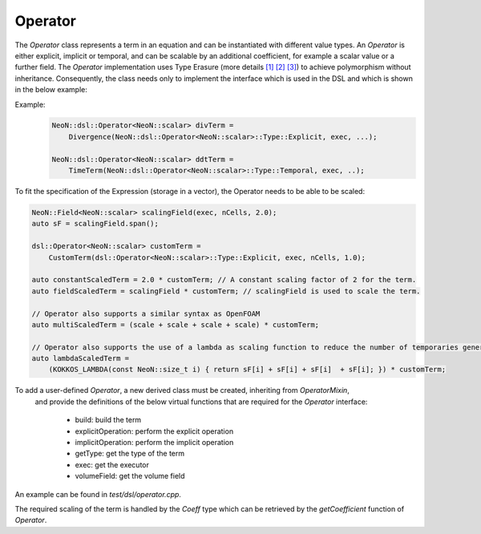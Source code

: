 Operator
=======


The `Operator` class represents a term in an equation and can be instantiated with different value types.
An `Operator` is either explicit, implicit or temporal, and can be scalable by an additional coefficient, for example a scalar value or a further field.
The `Operator` implementation uses Type Erasure (more details `[1] <https://medium.com/@gealleh/type-erasure-idiom-in-c-0d1cb4f61cf0>`_ `[2] <https://www.youtube.com/watch?v=4eeESJQk-mw>`_ `[3] <https://www.youtube.com/watch?v=qn6OqefuH08>`_) to achieve polymorphism without inheritance. Consequently, the class needs only to implement the interface which is used in the DSL and which is shown in the below example:

Example:
    .. code-block:: cpp

        NeoN::dsl::Operator<NeoN::scalar> divTerm =
            Divergence(NeoN::dsl::Operator<NeoN::scalar>::Type::Explicit, exec, ...);

        NeoN::dsl::Operator<NeoN::scalar> ddtTerm =
            TimeTerm(NeoN::dsl::Operator<NeoN::scalar>::Type::Temporal, exec, ..);


To fit the specification of the Expression (storage in a vector), the Operator needs to be able to be scaled:

.. code-block:: cpp

        NeoN::Field<NeoN::scalar> scalingField(exec, nCells, 2.0);
        auto sF = scalingField.span();

        dsl::Operator<NeoN::scalar> customTerm =
            CustomTerm(dsl::Operator<NeoN::scalar>::Type::Explicit, exec, nCells, 1.0);

        auto constantScaledTerm = 2.0 * customTerm; // A constant scaling factor of 2 for the term.
        auto fieldScaledTerm = scalingField * customTerm; // scalingField is used to scale the term.

        // Operator also supports a similar syntax as OpenFOAM
        auto multiScaledTerm = (scale + scale + scale + scale) * customTerm;

        // Operator also supports the use of a lambda as scaling function to reduce the number of temporaries generated
        auto lambdaScaledTerm =
            (KOKKOS_LAMBDA(const NeoN::size_t i) { return sF[i] + sF[i] + sF[i]  + sF[i]; }) * customTerm;

To add a user-defined `Operator`, a new derived class must be created, inheriting from `OperatorMixin`,
 and provide the definitions of the below virtual functions that are required for the `Operator` interface:

    - build: build the term
    - explicitOperation: perform the explicit operation
    - implicitOperation: perform the implicit operation
    - getType: get the type of the term
    - exec: get the executor
    - volumeField: get the volume field

An example can be found in `test/dsl/operator.cpp`.

The required scaling of the term is handled by the `Coeff` type which can be retrieved by the `getCoefficient` function of `Operator`.

